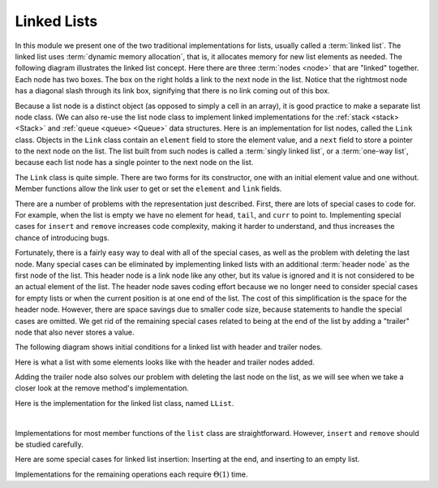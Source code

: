 .. This file is part of the OpenDSA eTextbook project. See
.. http://algoviz.org/OpenDSA for more details.
.. Copyright (c) 2012-2013 by the OpenDSA Project Contributors, and
.. distributed under an MIT open source license.

.. avmetadata:: 
   :author: Cliff Shaffer
   :requires: list ADT
   :satisfies: linked list
   :topic: Lists
   
.. odsalink:: AV/List/llistCON.css

Linked Lists
============

In this module we present one of the two traditional implementations
for lists, usually called a :term:`linked list`.
The linked list uses :term:`dynamic memory allocation`,
that is, it allocates memory for new list elements as needed.
The following diagram illustrates the linked list concept.
Here there are three :term:`nodes <node>` that
are "linked" together.
Each node has two boxes.
The box on the right holds a link to the next node in the list.
Notice that the rightmost node has a diagonal slash through its link
box, signifying that there is no link coming out of this box.

.. _LinkedListNodes:

.. inlineav:: llistRepCON dgm
   :align: center

Because a list node is a distinct object (as opposed to simply a cell
in an array), it is good practice to make a separate list node class.
(We can also re-use the list node class to implement linked
implementations for the :ref:`stack <stack> <Stack>` and
:ref:`queue <queue> <Queue>` data structures.
Here is an implementation for list nodes, called the ``Link`` class.
Objects in the ``Link`` class contain an ``element`` field to
store the element value, and a ``next`` field to store a pointer to
the next node on the list.
The list built from such nodes is called a :term:`singly linked list`,
or a :term:`one-way list`, because each list node
has a single pointer to the next node on the list.

.. codeinclude:: Lists/Link
   :tag: Link

The ``Link`` class is quite simple.
There are two forms for its constructor, one with
an initial element value and one without.
Member functions allow the link user to get or set the ``element``
and ``link`` fields.

.. inlineav:: llistBadCON ss
   :output: show

There are a number of problems with the representation just
described.
First, there are lots of special cases to code for.
For example, when the list is empty we have
no element for ``head``, ``tail``, and ``curr`` to point to.
Implementing special cases for ``insert`` and ``remove``
increases code complexity, making it harder to understand,
and thus increases the chance of introducing bugs.

.. inlineav:: llistBadDelCON ss
   :output: show
   
Fortunately, there is a fairly easy way to deal with all of the
special cases, as well as the problem with deleting the last node.
Many special cases can be eliminated by implementing
linked lists with an additional :term:`header node`
as the first node of the list.
This header node is a link node like any other, but its value is
ignored and it is not considered to be an actual element of the list.
The header node saves coding effort because we no longer need to
consider special cases for empty lists or when the current position is
at one end of the list.
The cost of this simplification is the space for the header node.
However, there are space savings due to smaller code size,
because statements to handle the special cases are omitted.
We get rid of the remaining special cases related to being at the end
of the list by adding a "trailer" node that also never stores a
value.

The following diagram shows initial conditions for a linked list
with header and trailer nodes.


.. _LinkedListInit:

.. inlineav:: llistInitCON dgm
   :align: center

Here is what a list with some elements looks like with the header and
trailer nodes added.
   
.. _LinkedListTailer:

.. inlineav:: llistHeaderCON dgm
   :align: center

Adding the trailer node also solves our problem with deleting the last
node on the list, as we will see when we take a closer look at the
remove method's implementation.

Here is the implementation for the linked list class,
named ``LList``.

.. codeinclude:: Lists/LList
   :tag: LList

|

.. inlineav:: llistVarsCON ss
   :output: show

.. inlineav:: llistConsCON ss
   :output: show

Implementations for most member functions of the ``list``
class are straightforward.
However, ``insert`` and ``remove`` should be studied carefully.

.. inlineav:: llistInsertCON ss
   :output: show
   
Here are some special cases for linked list insertion: Inserting at
the end, and inserting to an empty list.

.. inlineav:: llistSpecialCON ss
   :output: show
   
.. avembed:: Exercises/Development/LlistInsertPRO.html ka

.. inlineav:: llistRemoveCON ss
   :output: show
   
.. avembed:: Exercises/Development/LlistRemovePRO.html ka

.. inlineav:: llistOtherCON ss
   :output: show
   
Implementations for the remaining operations each require
:math:`\Theta(1)` time.

.. odsascript:: AV/List/llistCON.js
.. odsascript:: AV/List/llistRepCON.js
.. odsascript:: AV/List/llistBadCON.js
.. odsascript:: AV/List/llistBadDelCON.js
.. odsascript:: AV/List/llistInitCON.js
.. odsascript:: AV/List/llistHeaderCON.js
.. odsascript:: AV/List/llistVarsCON.js
.. odsascript:: AV/List/llistConsCON.js
.. odsascript:: AV/List/llistInsertCON.js
.. odsascript:: AV/List/llistSpecialCON.js
.. odsascript:: AV/List/llistRemoveCON.js
.. odsascript:: AV/List/llistOtherCON.js
